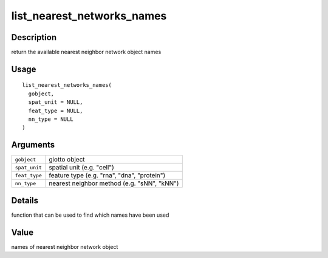 list_nearest_networks_names
---------------------------

Description
~~~~~~~~~~~

return the available nearest neighbor network object names

Usage
~~~~~

::

   list_nearest_networks_names(
     gobject,
     spat_unit = NULL,
     feat_type = NULL,
     nn_type = NULL
   )

Arguments
~~~~~~~~~

+-----------------------------------+-----------------------------------+
| ``gobject``                       | giotto object                     |
+-----------------------------------+-----------------------------------+
| ``spat_unit``                     | spatial unit (e.g. "cell")        |
+-----------------------------------+-----------------------------------+
| ``feat_type``                     | feature type (e.g. "rna", "dna",  |
|                                   | "protein")                        |
+-----------------------------------+-----------------------------------+
| ``nn_type``                       | nearest neighbor method (e.g.     |
|                                   | "sNN", "kNN")                     |
+-----------------------------------+-----------------------------------+

Details
~~~~~~~

function that can be used to find which names have been used

Value
~~~~~

names of nearest neighbor network object
